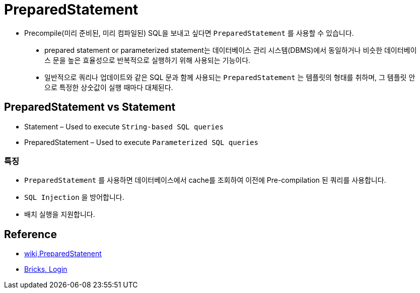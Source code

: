 = PreparedStatement

* Precompile(미리 준비된, 미리 컴파일된) SQL을 보내고 싶다면 `PreparedStatement` 를 사용할 수 있습니다.

____
* prepared statement or parameterized statement는 데이터베이스 관리 시스템(DBMS)에서 동일하거나 비슷한 데이터베이스 문을 높은 효율성으로 반복적으로 실행하기 위해 사용되는 기능이다.
* 일반적으로 쿼리나 업데이트와 같은 SQL 문과 함께 사용되는 `PreparedStatement` 는 템플릿의 형태를 취하며, 그 템플릿 안으로 특정한 상숫값이 실행 때마다 대체된다.
____

== PreparedStatement vs Statement

* Statement – Used to execute `String-based SQL queries`
* PreparedStatement – Used to execute `Parameterized SQL queries`

=== 특징

* `PreparedStatement` 를 사용하면 데이터베이스에서 cache를 조회하여 이전에 Pre-compilation 된 쿼리를 사용합니다.
* `SQL Injection` 을 방어합니다.
* 배치 실행을 지원합니다.

== Reference
* https://en.wikipedia.org/wiki/Prepared_statement[wiki,PreparedStatenent]
* https://sechow.com/bricks/docs/login-1.html[Bricks, Login]